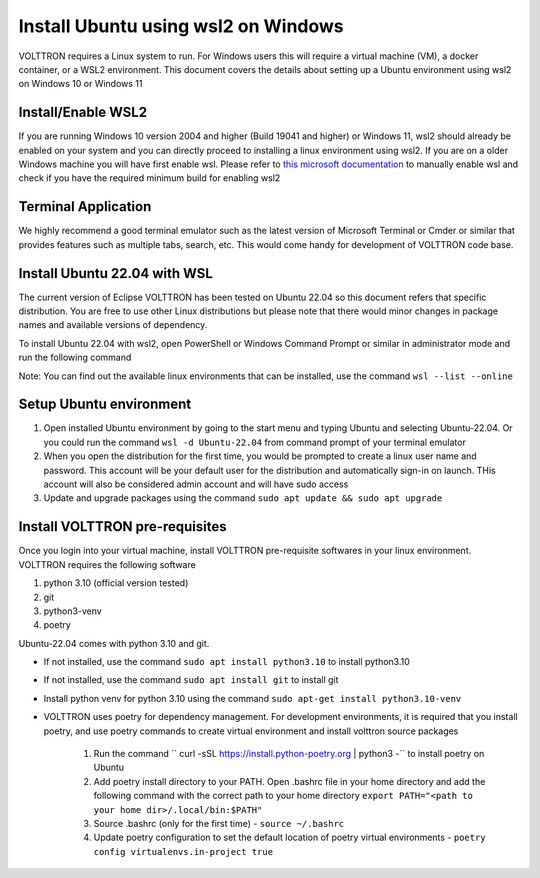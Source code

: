 .. _Install-WSL2-Ubuntu:

====================================
Install Ubuntu using wsl2 on Windows
====================================

VOLTTRON requires a Linux system to run. For Windows users this will require a virtual machine (VM), a docker container,
or a WSL2 environment. This document covers the details about setting up a Ubuntu environment using wsl2 on Windows 10
or Windows 11

Install/Enable WSL2
-------------------

If you are running Windows 10 version 2004 and higher (Build 19041 and higher) or Windows 11, wsl2 should already
be enabled on your system and you can directly proceed to installing a linux environment using wsl2.
If you are on a older Windows machine you will have first enable wsl. Please refer to
`this microsoft documentation <https://learn.microsoft.com/en-us/windows/wsl/install-manual>`__ to manually enable wsl
and check if you have the required minimum build for enabling wsl2

Terminal Application
--------------------

We highly recommend a good terminal emulator such as the latest version of Microsoft Terminal or Cmder or similar that
provides features such as multiple tabs, search, etc. This would come handy for development of VOLTTRON code base.


Install Ubuntu 22.04 with WSL
-----------------------------

The current version of Eclipse VOLTTRON has been tested on Ubuntu 22.04 so this document refers that specific
distribution. You are free to use other Linux distributions but please note that there would minor changes in package
names and available versions of dependency.

To install Ubuntu 22.04 with wsl2, open PowerShell or Windows Command Prompt or similar in administrator mode and run
the following command

.. code-block:: bash
    wsl.exe --install -d Ubuntu-22.04

Note: You can find out the available linux environments that can be installed, use the command
``wsl --list --online``

Setup Ubuntu environment
------------------------

1. Open installed Ubuntu environment by going to the start menu and typing Ubuntu and selecting Ubuntu-22.04. Or you
   could run the command ``wsl -d Ubuntu-22.04`` from command prompt of your terminal emulator

2. When you open the distribution for the first time, you would be prompted to create a linux user name and password.
   This account will be your default user for the distribution and automatically sign-in on launch. THis account will
   also be considered admin account and will have sudo access

3. Update and upgrade packages using the command ``sudo apt update && sudo apt upgrade``

.. _VOLTTRON_Pre-requisites:
Install VOLTTRON pre-requisites
-------------------------------
Once you login into your virtual machine, install VOLTTRON pre-requisite softwares in your linux environment. VOLTTRON
requires the following software

1. python 3.10 (official version tested)
2. git
3. python3-venv
4. poetry

Ubuntu-22.04 comes with python 3.10 and git.

- If not installed, use the command ``sudo apt install python3.10`` to install python3.10

- If not installed, use the command ``sudo apt install git`` to install git

- Install python venv for python 3.10 using the command ``sudo apt-get install python3.10-venv``

- VOLTTRON uses poetry for dependency management. For development environments, it is required that
  you install poetry, and use poetry commands to create virtual environment and install volttron source packages

    1. Run the command `` curl -sSL https://install.python-poetry.org | python3 -`` to install poetry on Ubuntu
    2. Add poetry install directory to your PATH. Open .bashrc file in your home directory and add the following command
       with the correct path to your home directory ``export PATH="<path to your home dir>/.local/bin:$PATH"``
    3. Source .bashrc (only for the first time) - ``source ~/.bashrc``
    4. Update poetry configuration to set the default location of poetry virtual environments -
       ``poetry config virtualenvs.in-project true``




